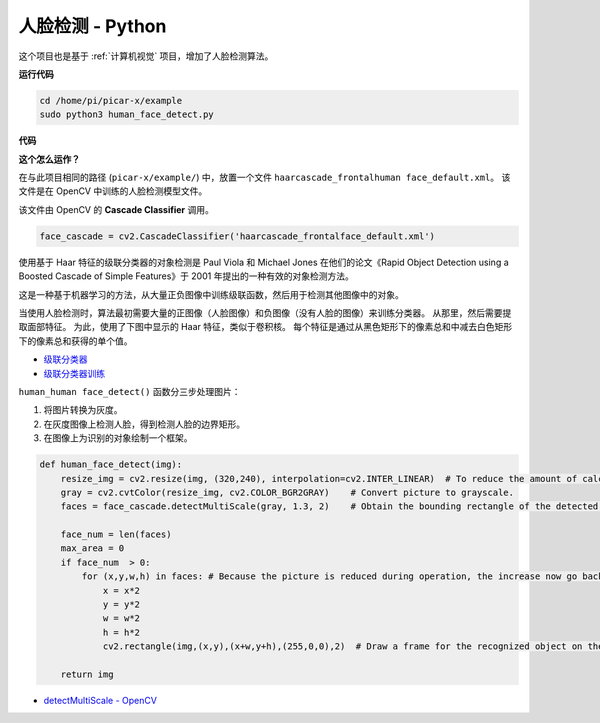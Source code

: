 人脸检测 - Python
==========================================

这个项目也是基于 :ref:`计算机视觉` 项目，增加了人脸检测算法。


.. image:: img/block/face_detection.PNG


**运行代码**


.. raw:: html

    <run></run>

.. code-block::

    cd /home/pi/picar-x/example
    sudo python3 human_face_detect.py

**代码**

.. code-block:: python
    :emphasize-lines: 33

    import cv2
    from picamera.array import PiRGBArray
    from picamera import PiCamera

    face_cascade = cv2.CascadeClassifier('haarcascade_frontalface_default.xml') 

    def human_face_detect(img):
        resize_img = cv2.resize(img, (320,240), interpolation=cv2.INTER_LINEAR)    
        gray = cv2.cvtColor(resize_img, cv2.COLOR_BGR2GRAY) 
        faces = face_cascade.detectMultiScale(gray, 1.3, 2)   

        face_num = len(faces)  
        max_area = 0
        if face_num  > 0:
            for (x,y,w,h) in faces:
                x = x*2  
                y = y*2
                w = w*2
                h = h*2
                cv2.rectangle(img,(x,y),(x+w,y+h),(255,0,0),2) 
        
        return img

    #init camera
    print("start human face detect")
    camera = PiCamera()
    camera.resolution = (640,480)
    camera.framerate = 24
    rawCapture = PiRGBArray(camera, size=camera.resolution)  

    for frame in camera.capture_continuous(rawCapture, format="bgr",use_video_port=True): 
        img = frame.array
        img =  human_face_detect(img) 
        cv2.imshow("video", img)  
        rawCapture.truncate(0) 
    
        k = cv2.waitKey(1) & 0xFF
        if k == 27:
            camera.close()
            break


**这个怎么运作？**

在与此项目相同的路径 (``picar-x/example/``) 中，放置一个文件 ``haarcascade_frontalhuman face_default.xml``。 该文件是在 OpenCV 中训练的人脸检测模型文件。


该文件由 OpenCV 的 **Cascade Classifier** 调用。

.. code-block:: python

    face_cascade = cv2.CascadeClassifier('haarcascade_frontalface_default.xml')  

使用基于 Haar 特征的级联分类器的对象检测是 Paul Viola 和 Michael Jones 在他们的论文《Rapid Object Detection using a Boosted Cascade of Simple Features》于 2001 年提出的一种有效的对象检测方法。

这是一种基于机器学习的方法，从大量正负图像中训练级联函数，然后用于检测其他图像中的对象。

当使用人脸检测时，算法最初需要大量的正图像（人脸图像）和负图像（没有人脸的图像）来训练分类器。 从那里，然后需要提取面部特征。 为此，使用了下图中显示的 Haar 特征，类似于卷积核。 每个特征是通过从黑色矩形下的像素总和中减去白色矩形下的像素总和获得的单个值。

.. image:: img/haar_features.jpg

* `级联分类器 <https://docs.opencv.org/3.4/db/d28/tutorial_cascade_classifier.html>`_
* `级联分类器训练 <https://docs.opencv.org/3.4/dc/d88/tutorial_traincascade.html>`_


``human_human face_detect()`` 函数分三步处理图片：

1. 将图片转换为灰度。
2. 在灰度图像上检测人脸，得到检测人脸的边界矩形。
3. 在图像上为识别的对象绘制一个框架。

.. code-block:: python

    def human_face_detect(img):
        resize_img = cv2.resize(img, (320,240), interpolation=cv2.INTER_LINEAR)  # To reduce the amount of calculation, the image size is reduced.
        gray = cv2.cvtColor(resize_img, cv2.COLOR_BGR2GRAY)    # Convert picture to grayscale.
        faces = face_cascade.detectMultiScale(gray, 1.3, 2)    # Obtain the bounding rectangle of the detected face.
        
        face_num = len(faces)   
        max_area = 0
        if face_num  > 0:
            for (x,y,w,h) in faces: # Because the picture is reduced during operation, the increase now go back.
                x = x*2   
                y = y*2
                w = w*2
                h = h*2
                cv2.rectangle(img,(x,y),(x+w,y+h),(255,0,0),2)  # Draw a frame for the recognized object on the image.
        
        return img

* `detectMultiScale - OpenCV <https://docs.opencv.org/3.4/d1/de5/classcv_1_1CascadeClassifier.html#aaf8181cb63968136476ec4204ffca498>`_